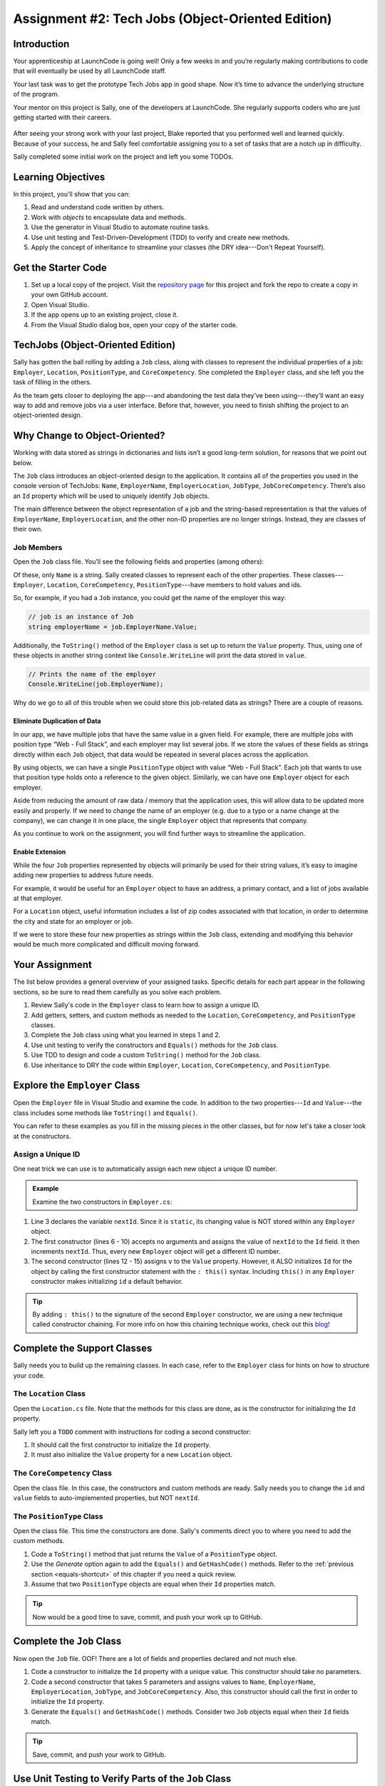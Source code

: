 .. _tech-jobs-oo:

Assignment #2: Tech Jobs (Object-Oriented Edition)
==================================================

Introduction
------------

Your apprenticeship at LaunchCode is going well! Only a few weeks in and you’re
regularly making contributions to code that will eventually be used by all
LaunchCode staff.

Your last task was to get the prototype Tech Jobs app in good shape. Now it’s
time to advance the underlying structure of the program.

Your mentor on this project is Sally, one of the developers at LaunchCode. She
regularly supports coders who are just getting started with their careers.

.. figure:: figures/LC-Sally.png
   :scale: 50%
   :alt: Sally's LaunchCode avatar.

After seeing your strong work with your last project, Blake reported that you
performed well and learned quickly. Because of your success, he and Sally feel
comfortable assigning you to a set of tasks that are a notch up in difficulty.

Sally completed some initial work on the project and left you some TODOs.

Learning Objectives
--------------------

In this project, you’ll show that you can:

#. Read and understand code written by others.
#. Work with *objects* to encapsulate data and methods.
#. Use the generator in Visual Studio to automate routine tasks.
#. Use unit testing and Test-Driven-Development (TDD) to verify and create new
   methods.
#. Apply the concept of inheritance to streamline your classes (the DRY
   idea---Don't Repeat Yourself).

Get the Starter Code
---------------------

#. Set up a local copy of the project. Visit the `repository page <https://github.com/LaunchCodeEducation/csharp-web-dev-techjobs-oo>`_ 
   for this project and fork the repo to create a copy in your own GitHub
   account.
#. Open Visual Studio.
#. If the app opens up to an existing project, close it.
#. From the Visual Studio dialog box, open your copy of the starter code.

TechJobs (Object-Oriented Edition)
----------------------------------

Sally has gotten the ball rolling by adding a ``Job`` class, along with classes
to represent the individual properties of a job: ``Employer``, ``Location``,
``PositionType``, and ``CoreCompetency``. She completed the ``Employer`` class,
and she left you the task of filling in the others.

As the team gets closer to deploying the app---and abandoning the test data
they’ve been using---they’ll want an easy way to add and remove jobs via a
user interface. Before that, however, you need to finish shifting the project
to an object-oriented design.

Why Change to Object-Oriented?
------------------------------

Working with data stored as strings in dictionaries and lists isn’t a good
long-term solution, for reasons that we point out below.

The ``Job`` class introduces an object-oriented design to the application. It
contains all of the properties you used in the console version of TechJobs:
``Name``, ``EmployerName``, ``EmployerLocation``, ``JobType``, ``JobCoreCompetency``.
There’s also an ``Id`` property which will be used to uniquely identify ``Job``
objects.

The main difference between the object representation of a job and the
string-based representation is that the values of ``EmployerName``, ``EmployerLocation``,
and the other non-ID properties are no longer strings. Instead, they are classes of
their own.

Job Members
^^^^^^^^^^^

Open the ``Job`` class file. You’ll see the following fields and properties (among others):

.. sourcecode:: csharp
   :linenos:

   public string Name { get; set; }
   public Employer EmployerName { get; set; }
   public Location EmployerLocation { get; set; }
   public PositionType JobType { get; set; }
   public CoreCompetency JobCoreCompetency { get; set; }

Of these, only ``Name`` is a string. Sally created classes to represent each of
the other properties. These classes---``Employer``, ``Location``,
``CoreCompetency``, ``PositionType``---have members to hold values and ids.

So, for example, if you had a ``Job`` instance, you could get the name of the
employer this way:

.. sourcecode:: csharp

   // job is an instance of Job
   string employerName = job.EmployerName.Value;

Additionally, the ``ToString()`` method of the ``Employer`` class is set up to
return the ``Value`` property. Thus, using one of these objects in another string
context like ``Console.WriteLine`` will print the data stored in ``value``.

.. sourcecode:: csharp

   // Prints the name of the employer
   Console.WriteLine(job.EmployerName);

Why do we go to all of this trouble when we could store this job-related data
as strings? There are a couple of reasons.

Eliminate Duplication of Data
~~~~~~~~~~~~~~~~~~~~~~~~~~~~~

In our app, we have multiple jobs that have the same value in a given field.
For example, there are multiple jobs with position type “Web - Full Stack”, and
each employer may list several jobs. If we store the values of these fields as
strings directly within each ``Job`` object, that data would be repeated in
several places across the application.

By using objects, we can have a single ``PositionType`` object with value “Web
- Full Stack”. Each job that wants to use that position type holds onto a
reference to the given object. Similarly, we can have one ``Employer`` object
for each employer.

Aside from reducing the amount of raw data / memory that the application uses,
this will allow data to be updated more easily and properly. If we need to
change the name of an employer (e.g. due to a typo or a name change at the
company), we can change it in one place, the single ``Employer`` object that
represents that company.

As you continue to work on the assignment, you will find further ways to streamline the application.

Enable Extension
~~~~~~~~~~~~~~~~

While the four ``Job`` properties represented by objects will primarily be used
for their string values, it’s easy to imagine adding new properties to address
future needs.

For example, it would be useful for an ``Employer`` object to have an address,
a primary contact, and a list of jobs available at that employer.

For a ``Location`` object, useful information includes a list of zip codes
associated with that location, in order to determine the city and state for an
employer or job.

If we were to store these four new properties as strings within the ``Job``
class, extending and modifying this behavior would be much more complicated and
difficult moving forward.

Your Assignment
---------------

The list below provides a general overview of your assigned tasks. Specific
details for each part appear in the following sections, so be sure to read them
carefully as you solve each problem.

#. Review Sally's code in the ``Employer`` class to learn how to assign a
   unique ID.
#. Add getters, setters, and custom methods as needed to the ``Location``,
   ``CoreCompetency``, and ``PositionType`` classes.
#. Complete the ``Job`` class using what you learned in steps 1 and 2.
#. Use unit testing to verify the constructors and ``Equals()`` methods for the
   ``Job`` class.
#. Use TDD to design and code a custom ``ToString()`` method for the ``Job``
   class.
#. Use inheritance to DRY the code within ``Employer``, ``Location``,
   ``CoreCompetency``, and ``PositionType``.

Explore the ``Employer`` Class
------------------------------

Open the ``Employer`` file in Visual Studio and examine the code. In addition to the
two properties---``Id`` and ``Value``---the class includes some methods like ``ToString()`` and ``Equals()``.

You can refer to these examples as you fill in the missing pieces in the other
classes, but for now let's take a closer look at the constructors.

Assign a Unique ID
^^^^^^^^^^^^^^^^^^

One neat trick we can use is to automatically assign each new object a unique
ID number.

.. admonition:: Example

   Examine the two constructors in ``Employer.cs``:

   .. sourcecode:: csharp
      :linenos:

      public class Employer {
         public int Id { get; }
         private static int nextId = 1;
         public string Value { get; set; }

         public Employer ()
         {
            Id = nextId;
            nextId++;
         }

         public Employer (string v) : this()
         {
            Value = v;
         }

         // Additional methods omitted from this code block
      }

#. Line 3 declares the variable ``nextId``. Since it is ``static``, its
   changing value is NOT stored within any ``Employer`` object.
#. The first constructor (lines 6 - 10) accepts no arguments and assigns the
   value of ``nextId`` to the ``Id`` field. It then increments ``nextId``.
   Thus, every new ``Employer`` object will get a different ID number.
#. The second constructor (lines 12 - 15) assigns ``v`` to the ``Value``
   property. However, it ALSO initializes ``Id`` for the object by calling the
   first constructor statement with the ``: this()`` syntax. Including ``this()`` in
   any ``Employer`` constructor makes initializing ``id`` a default behavior.

.. admonition:: Tip

   By adding ``: this()`` to the signature of the second ``Employer`` constructor, we are using a new technique called constructor chaining.
   For more info on how this chaining technique works, check out this `blog <https://www.codecompiled.com/csharp/constructor-chaining-c/>`_!

Complete the Support Classes
----------------------------

Sally needs you to build up the remaining classes. In each case, refer to the
``Employer`` class for hints on how to structure your code.

The ``Location`` Class
^^^^^^^^^^^^^^^^^^^^^^

Open the ``Location.cs`` file. Note that the
methods for this class are done, as is the constructor for initializing the
``Id`` property.

Sally left you a ``TODO`` comment with instructions for coding a second
constructor:

#. It should call the first constructor to initialize the ``Id`` property.
#. It must also initialize the ``Value`` property for a new ``Location`` object.

.. _generator-shortcut:

The ``CoreCompetency`` Class
^^^^^^^^^^^^^^^^^^^^^^^^^^^^

Open the class file. In this case, the constructors and custom methods are
ready. Sally needs you to change the ``id`` and ``value`` fields to auto-implemented properties, but NOT ``nextId``.

The ``PositionType`` Class
^^^^^^^^^^^^^^^^^^^^^^^^^^

Open the class file. This time the constructors are done.
Sally's comments direct you to where you need to add the custom methods.

#. Code a ``ToString()`` method that just returns the ``Value`` of a
   ``PositionType`` object.
#. Use the *Generate* option again to add the ``Equals()`` and ``GetHashCode()``
   methods. Refer to the :ref:`previous section <equals-shortcut>` of this
   chapter if you need a quick review.
#. Assume that two ``PositionType`` objects are equal when their ``Id`` properties
   match.

.. admonition:: Tip

   Now would be a good time to save, commit, and push your work up to GitHub.

Complete the ``Job`` Class
--------------------------

Now open the ``Job`` file. OOF! There are a lot of fields and properties declared and not much
else.

#. Code a constructor to initialize the ``Id`` property with a unique value. This
   constructor should take no parameters.
#. Code a second constructor that takes 5 parameters and assigns values to
   ``Name``, ``EmployerName``, ``EmployerLocation``, ``JobType``, and
   ``JobCoreCompetency``. Also, this constructor should call the first in order to
   initialize the ``Id`` property.
#. Generate the ``Equals()`` and ``GetHashCode()`` methods. Consider two ``Job``
   objects equal when their ``Id`` fields match.

.. admonition:: Tip

   Save, commit, and push your work to GitHub.

Use Unit Testing to Verify Parts of the ``Job`` Class
-----------------------------------------------------

Create a new project inside the ``TechJobsOO`` solution called ``TechJobsTests``, then
rename the existing class inside this folder to ``JobTests.cs``. Add the appropriate dependency to ``TechJobsTests``.
The ``JobTests.cs`` file will hold all of the tests for the ``Job`` class.

Test the Empty Constructor
^^^^^^^^^^^^^^^^^^^^^^^^^^

Each ``Job`` object should contain a unique ID number, and these should also be
sequential integers.

#. In ``JobTests``, define a test called ``TestSettingJobId``.
#. Create two ``Job`` objects using the empty constructor.
   Use ``Assert.AreEqual``, ``Assert.IsTrue``, or ``Assert.IsFalse`` to test that the
   ID values for the two objects are NOT the same and differ by 1.
#. Run the test to verify that your ``Job()`` constructor correctly assigns
   ID numbers.
#. If the test doesn't pass, what should be your first thought?

   a. "I need to fix the unit test."
   b. "I need to fix my ``Job()`` constructor code."

   .. admonition:: Warning

      The answer is NOT "a".

      Your test code *might* be incorrect, but that should not be your FIRST
      thought. TDD begins with writing tests for desired behaviors. If the
      tests fail, that indicates errors in the methods trying to produce the
      behavior rather than in the tests that define that behavior.

Test the Full Constructor
^^^^^^^^^^^^^^^^^^^^^^^^^

Each ``Job`` object should contain six properties---``Id``, ``Name``, ``EmployerName``,
``EmployerLocation``, ``JobType``, and ``JobCoreCompetency``.

#. In ``JobTest``, define a test called
   ``TestJobConstructorSetsAllFields``.
#. Declare and initialize a new ``Job`` object with the following data: ``"Product tester"`` for ``Name``, ``"ACME"`` for ``EmployerName``, ``"Desert"`` for ``JobLocation``, ``"Quality control"`` for ``JobType``, and ``"Persistence"`` for ``JobCoreCompetency``.
#. Use ``Assert`` statements to test that the constructor correctly assigns the
   class and value of each field.

   .. admonition:: Tip

      The ``is`` keyword can be used to check the class of an object and cast the object to the appropriate type if possible.
      The result of the comparison is a boolean.

      .. sourcecode:: csharp

         objectName is ClassName VariableName

Test the ``Equals()`` Method
^^^^^^^^^^^^^^^^^^^^^^^^^^^^

Two ``Job`` objects are considered equal if they have the same ``id`` value,
even if one or more of the other fields differ. Similarly, the two objects
are NOT equal if their ``Id`` values differ, even if all the other fields are
identical.

#. In ``JobTest``, define a test called ``TestJobsForEquality``.
#. Generate two ``Job`` objects that have identical field values EXCEPT for
   ``id``. Test that ``Equals()`` returns ``false``.

It might seem logical to follow up the ``false`` case by testing to make sure
that ``Equals()`` returns ``true`` when two objects have the same ID. However,
the positive test is irrelevant in this case.

The way you built your ``Job`` class, each ``id`` field gets assigned a unique
value, and the class does not contain a setter for the ``id`` field. You also verified
that each new object gets a different ID when you tested the constructors.
Without modifying the constructors or adding a setter, there is no scenario in
which two different jobs will have the same ID number. Thus, we can skip the
test for this condition.

.. admonition:: Tip

   Time to save, commit, and push your work to GitHub again.

Use TDD to Build The ``ToString()`` Method
------------------------------------------

To display the data for a particular ``Job`` object, you need to implement a
custom ``ToString()`` method. Rather than creating this method and then testing
it, you will flip that process using TDD.

Create First Test for ``ToString()``
^^^^^^^^^^^^^^^^^^^^^^^^^^^^^^^^^^^^

Before writing your first test, consider how we want the method to behave:

#. When passed a ``Job`` object, it should return a string that contains a
   blank line before and after the job information.
#. The string should contain a label for each field, followed by the data
   stored in that field. Each field should be on its own line.

   ::

      ID:  _______
      Name: _______
      Employer: _______
      Location: _______
      Position Type: _______
      Core Competency: _______

#. If a field is empty, the method should add, "Data not available" after
   the label.
#. (Bonus) If a ``Job`` object ONLY contains data for the ``Id`` field, the
   method should return, "OOPS! This job does not seem to exist."

In ``JobTests``, add a new test to check the first requirement, then run
that test (it should fail).

Woo hoo! Failure is what we want here! Now you get to fix that.

Code ``ToString()`` to Pass the First Test
^^^^^^^^^^^^^^^^^^^^^^^^^^^^^^^^^^^^^^^^^^

In the ``Job`` class, create a ``ToString()`` method that passes the first test.
Since the test only checks if the returned string starts and ends with a blank
line, make that happen.

.. admonition:: Tip

   Do NOT add anything beyond what is needed to make the test pass. You will
   add the remaining behaviors for ``ToString()`` as you code each new test.

Finish the TDD for ``ToString()``
^^^^^^^^^^^^^^^^^^^^^^^^^^^^^^^^^

#. Code a new test for the second required behavior, then run the tests to make
   sure the new one fails.
#. Modify ``ToString()`` to make the new test pass. Also, make sure that your
   updates still pass all of the old tests.
#. Continue this test-refactor cycle until all of the behaviors we want for
   ``ToString()`` work. Remember to add only ONE new test at a time.

Cool! Your ``Job`` class is now complete and operates as desired.

Refactor to DRY the Support Classes
-----------------------------------

Review the code in the ``Employer``, ``Location``, ``CoreCompetency``, and
``PositionType`` classes. What similarities do you see?

There is a fair amount of repetition between the classes. As a good coder,
anytime you find yourself adding identical code in multiple locations you
should consider how to streamline the process.

   DRY = "Don't Repeat Yourself".

Create a Base Class
^^^^^^^^^^^^^^^^^^^

Let's move all of the repeated code into a separate class. We will then have
``Employer``, ``Location``, ``CoreCompetency``, and ``PositionType`` *inherit*
this common code.

#. Create a new class called ``JobField``.
#. Consider the following questions to help you decide what code to put in the
   ``JobField`` class:

   a. What fields do ALL FOUR of the classes have in common?
   b. Which constructors are the same in ALL FOUR classes?
   c. Which custom methods are identical in ALL of the classes?

#. In ``JobField``, declare each of the common fields.
#. Code the constructors.
#. Add in the custom methods.
#. Finally, to prevent the creation of a ``JobField`` object, make this class
   *abstract*.

Extend ``JobField`` into ``Employer``
^^^^^^^^^^^^^^^^^^^^^^^^^^^^^^^^^^^^^

Now that you have the common code located in the ``JobField`` file, we can
modify the other classes to reference this shared code. Let's begin with
``Employer``.

#. Modify line 5 to *extend* the ``JobField`` class into ``Employer``.
#. Next, remove any code in ``Employer`` that matches code from ``JobField``
   (e.g. the ``Id``, ``Value``, and ``nextId`` fields are shared).
#. Remove any of the methods that are identical.
#. The empty constructor is shared, but not the second. Replace the two
   constructors with the following:

   .. sourcecode:: csharp
      :lineno-start: 7

      public Employer(string value) : base() 
      {
         Value = value;
      }

   The ``:`` and ``base`` keywords link the ``JobField`` and
   ``Employer`` classes.
#. Rerun your unit tests to verify your refactored code.

Finish DRYing Your Code
^^^^^^^^^^^^^^^^^^^^^^^

#. Repeat the process above for the ``Location``, ``CoreCompetency``, and
   ``PositionType`` classes.
#. Rerun your unit tests to verify that your classes and methods still work.

.. admonition:: Tip

   You know you need to do this, but here is the reminder anyway. Save, commit,
   and push your work to GitHub.

Sanity Check
-------------

Once you finish all of the tasks outlined above, all that remains is to check
the console display.

Sally has provided some commented-out code in ``Program.cs`` that prints out a small
list of ``Job`` objects. Go ahead and activate this code and run it.
Properly done, your output should look something like:

::

   ID: 1
   Name: Product tester
   Employer: ACME
   Location: Desert
   Position Type: Quality control
   Core Competency: Persistence


   ID: 2
   Name: Web Developer
   Employer: LaunchCode
   Location: St. Louis
   Position Type: Front-end developer
   Core Competency: JavaScript


   ID: 3
   Name: Ice cream tester
   Employer: Data not available
   Location: Home
   Position Type: UX
   Core Competency: Tasting ability

Excellent! You successfully shifted the old console app into a more useful
object oriented configuration.

Now that the new structure is ready, another team member can refactor the
import and display methods from the previous assignment to use the new classes. Once these are ready, our
team will refine the search features and move the app online to provide a
better user interface.

How to Submit
--------------

To turn in your assignment and get credit, follow the
:ref:`submission instructions <how-to-submit-work>`.
